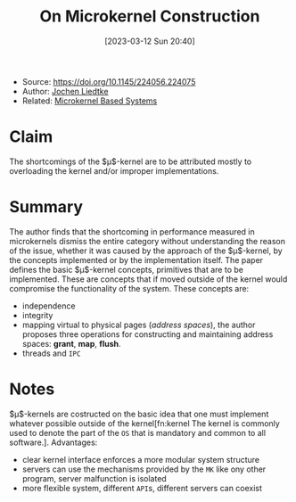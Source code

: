 :PROPERTIES:
:ID:       5571d2a4-bee6-4008-aded-cbd94c8c782d
:END:
#+title: On Microkernel Construction
#+date: [2023-03-12 Sun 20:40]
#+filetags: paper
- Source: https://doi.org/10.1145/224056.224075
- Author: [[id:ab720e80-1db4-44d6-addf-282ca98459dc][Jochen Liedtke]]
- Related: [[id:ad8e431b-7af6-4eb9-99a7-41af9cd0c4ce][Microkernel Based Systems]]

* Claim
The shortcomings of the $\mu$​-kernel are to be attributed mostly to overloading the kernel and/or improper implementations.

* Summary
The author finds that the shortcoming in performance measured in microkernels dismiss the entire category without understanding the reason of the issue, whether it was caused by the approach of the $\mu$​-kernel, by the concepts implemented or by the implementation itself.
The paper defines the basic $\mu$​-kernel concepts, primitives that are to be implemented. These are concepts that if moved outside of the kernel would compromise the functionality of the system.
These concepts are:
- independence
- integrity
- mapping virtual to physical pages (/address spaces/), the author proposes three operations for constructing and maintaining address spaces: *grant*, *map*, *flush*.
- threads and =IPC=
* Notes
$\mu$​-kernels are costructed on the basic idea that one must implement whatever possible outside of the kernel[fn:kernel The kernel is commonly used to denote the part of the =OS= that is mandatory and common to all software.].
Advantages:
- clear kernel interface enforces a more modular system structure
- servers can use the mechanisms provided by the =MK= like ony other program, server malfunction is isolated
- more flexible system, different =API=​s, different servers can coexist
